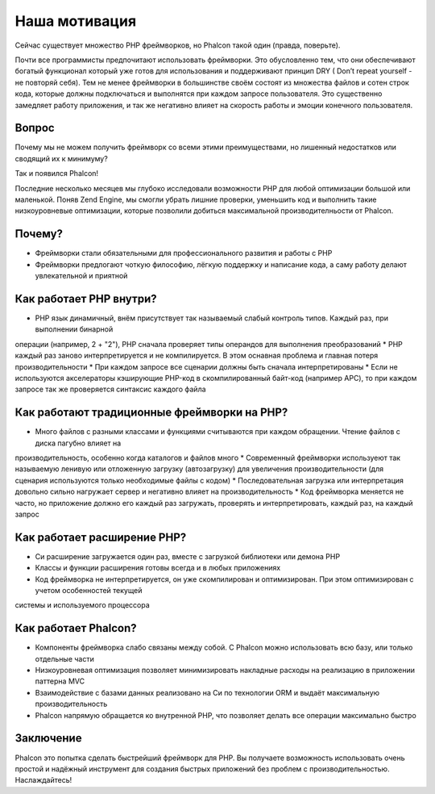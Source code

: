 Наша мотивация
==============

Сейчас существует множество PHP фреймворков, но Phalcon такой один (правда, поверьте).

Почти все программисты предпочитают использовать фреймворки. Это обусловленно тем, что они обеспечивают богатый функционал который уже готов
для использования и поддерживают принцип DRY ( Don’t repeat yourself - не повторяй себя). Тем не менее фреймворки в большинстве своём состоят
из множества файлов и сотен строк кода, которые должны подключаться и выполнятся при каждом запросе пользователя. Это существенно замедляет 
работу приложения, и так же негативно влияет на скорость работы и эмоции конечного пользователя. 

Вопрос
------------

Почему мы не можем получить фреймворк со всеми этими преимуществами, но лишенный недостатков или сводящий их к минимуму?

Так и появился Phalcon!

Последние несколько месяцев мы глубоко исследовали возможности PHP для любой оптимизации большой или маленькой.
Поняв Zend Engine, мы смогли убрать лишние проверки, уменьшить код и выполнить такие низкоуровневые оптимизации, которые 
позволили добиться максимальной производителньости от Phalcon.

Почему?
----

* Фреймворки стали обязательными для профессионального развития и работы с PHP
* Фреймворки предлогают чоткую философию, лёгкую поддержку и написание кода, а саму работу делают увлекательной и приятной

Как работает PHP внутри?
----------------------

* PHP язык динамичный, внём присутствует так называемый слабый контроль типов. Каждый раз, при выполнении бинарной
операции (например, 2 + "2"), PHP сначала проверяет типы операндов для выполнения преобразований
* PHP каждый раз заново интерпретируется и не компилируется. В этом оснавная проблема и главная потеря производительности
* При каждом запросе все сценарии должны быть сначала интерпретированы 
* Если не используются акселераторы кэширующие PHP-код в скомпилированный байт-код (например APC), то при каждом запросе
так же проверяется синтаксис каждого файла

Как работают традиционные фреймворки на PHP?
------------------------------------

* Много файлов с разными классами и функциями считываются при каждом обращении. Чтение файлов с диска пагубно влияет на 
производительность, особенно когда каталогов и файлов много
* Современный фреймворки используеют так называемую ленивую или отложенную загрузку (автозагрузку) для увеличения 
производительности (для сценария используются только необходимые файлы с кодом) 
* Последовательная загрузка или интерпретация довольно сильно нагружает сервер и негативно влияет на производительность
* Код фреймворка меняется не часто, но приложение должно его каждый раз загружать, проверять и интерпретировать, каждый раз, на каждый запрос

Как работает расширение PHP?
--------------------------------

* Си расширение загружается один раз, вместе с загрузкой библиотеки или демона PHP
* Классы и функции расширения готовы всегда и в любых приложениях
* Код фреймворка не интерпретируется, он уже скомпилирован и оптимизирован. При этом оптимизирован с учетом особенностей текущей
системы и используемого процессора 

Как работает Phalcon?
----------------------

* Компоненты фреймворка слабо связаны между собой. С Phalcon можно использовать всю базу, или только отдельные части
* Низкоуровневая оптимизация позволяет минимизировать накладные расходы на реализацию в приложении паттерна MVC
* Взаимодействие с базами данных реализовано на Си по технологии ORM и выдаёт максимальную производительность
* Phalcon напрямую обращается ко внутренной PHP, что позволяет делать все операции максимально быстро 

Заключение
----------
Phalcon это попытка сделать быстрейший фреймворк для PHP. Вы получаете возможность использовать очень простой и надёжный инструмент 
для создания быстрых приложений без проблем с производительностью. Наслаждайтесь!
